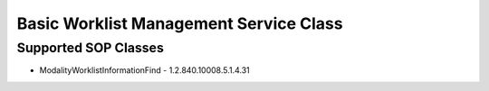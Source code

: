 Basic Worklist Management Service Class
=======================================


Supported SOP Classes
---------------------

* ModalityWorklistInformationFind - 1.2.840.10008.5.1.4.31
